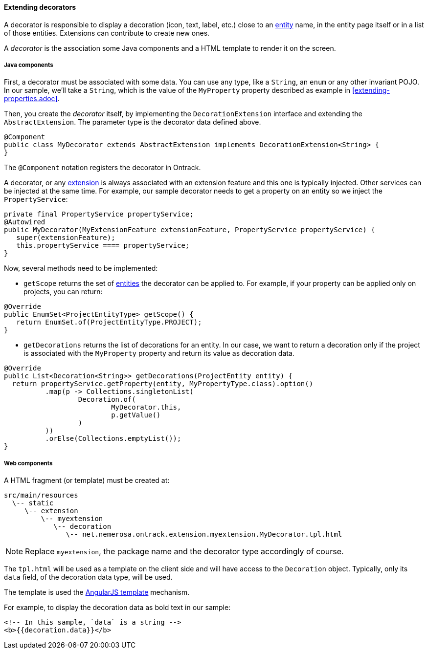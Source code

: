 ==== Extending decorators

A decorator is responsible to display a decoration (icon, text, label, etc.)
close to an <<model.adoc, entity>> name, in the entity page itself or in a list
of those entities. Extensions can contribute to create new ones.

A _decorator_ is the association some Java components and a HTML template to
render it on the screen.

===== Java components

First, a decorator must be associated with some data. You can use any type,
like a `String`, an `enum` or any other  invariant POJO. In our sample,
 we'll take a `String`, which is the value of the `MyProperty` property
 described as example in <<extending-properties.adoc>>.

Then, you create the _decorator_ itself, by implementing the
`DecorationExtension` interface and extending the `AbstractExtension`. The
parameter type is the decorator data defined above.

[source,java]
----
@Component
public class MyDecorator extends AbstractExtension implements DecorationExtension<String> {
}
----

The `@Component` notation registers the decorator in Ontrack.

A decorator, or any <<extending.adoc, extension>> is always associated with an
extension feature and this one is typically injected. Other services can be
injected at the same time. For example, our sample decorator needs to get a
property on an entity so we inject the `PropertyService`:

[source,java]
----
private final PropertyService propertyService;
@Autowired
public MyDecorator(MyExtensionFeature extensionFeature, PropertyService propertyService) {
   super(extensionFeature);
   this.propertyService ==== propertyService;
}
----

Now, several methods need to be implemented:

* `getScope` returns the set of <<model.adoc, entities>> the decorator can be
applied to. For example, if your property can be applied only on projects, you
can return:

[source,java]
----
@Override
public EnumSet<ProjectEntityType> getScope() {
   return EnumSet.of(ProjectEntityType.PROJECT);
}
----

* `getDecorations` returns the list of decorations for an entity. In our case,
we want to return a decoration only if the project is associated with the
`MyProperty` property and return its value as decoration data.

[source,java]
----
@Override
public List<Decoration<String>> getDecorations(ProjectEntity entity) {
  return propertyService.getProperty(entity, MyPropertyType.class).option()
          .map(p -> Collections.singletonList(
                  Decoration.of(
                          MyDecorator.this,
                          p.getValue()
                  )
          ))
          .orElse(Collections.emptyList());
}
----

===== Web components

A HTML fragment (or template) must be created at:

      src/main/resources
        \-- static
           \-- extension
               \-- myextension
                  \-- decoration
                     \-- net.nemerosa.ontrack.extension.myextension.MyDecorator.tpl.html

NOTE: Replace `myextension`, the package name and the decorator type
accordingly of course.

The `tpl.html` will be used as a template on the client side and will have
access to the `Decoration` object. Typically, only its `data` field, of the
decoration data type, will be used.

The template is used the
https://docs.angularjs.org/guide/templates[AngularJS template] mechanism.

For example, to display the decoration data as bold text in our sample:

[source,html]
----
<!-- In this sample, `data` is a string -->
<b>{{decoration.data}}</b>
----
